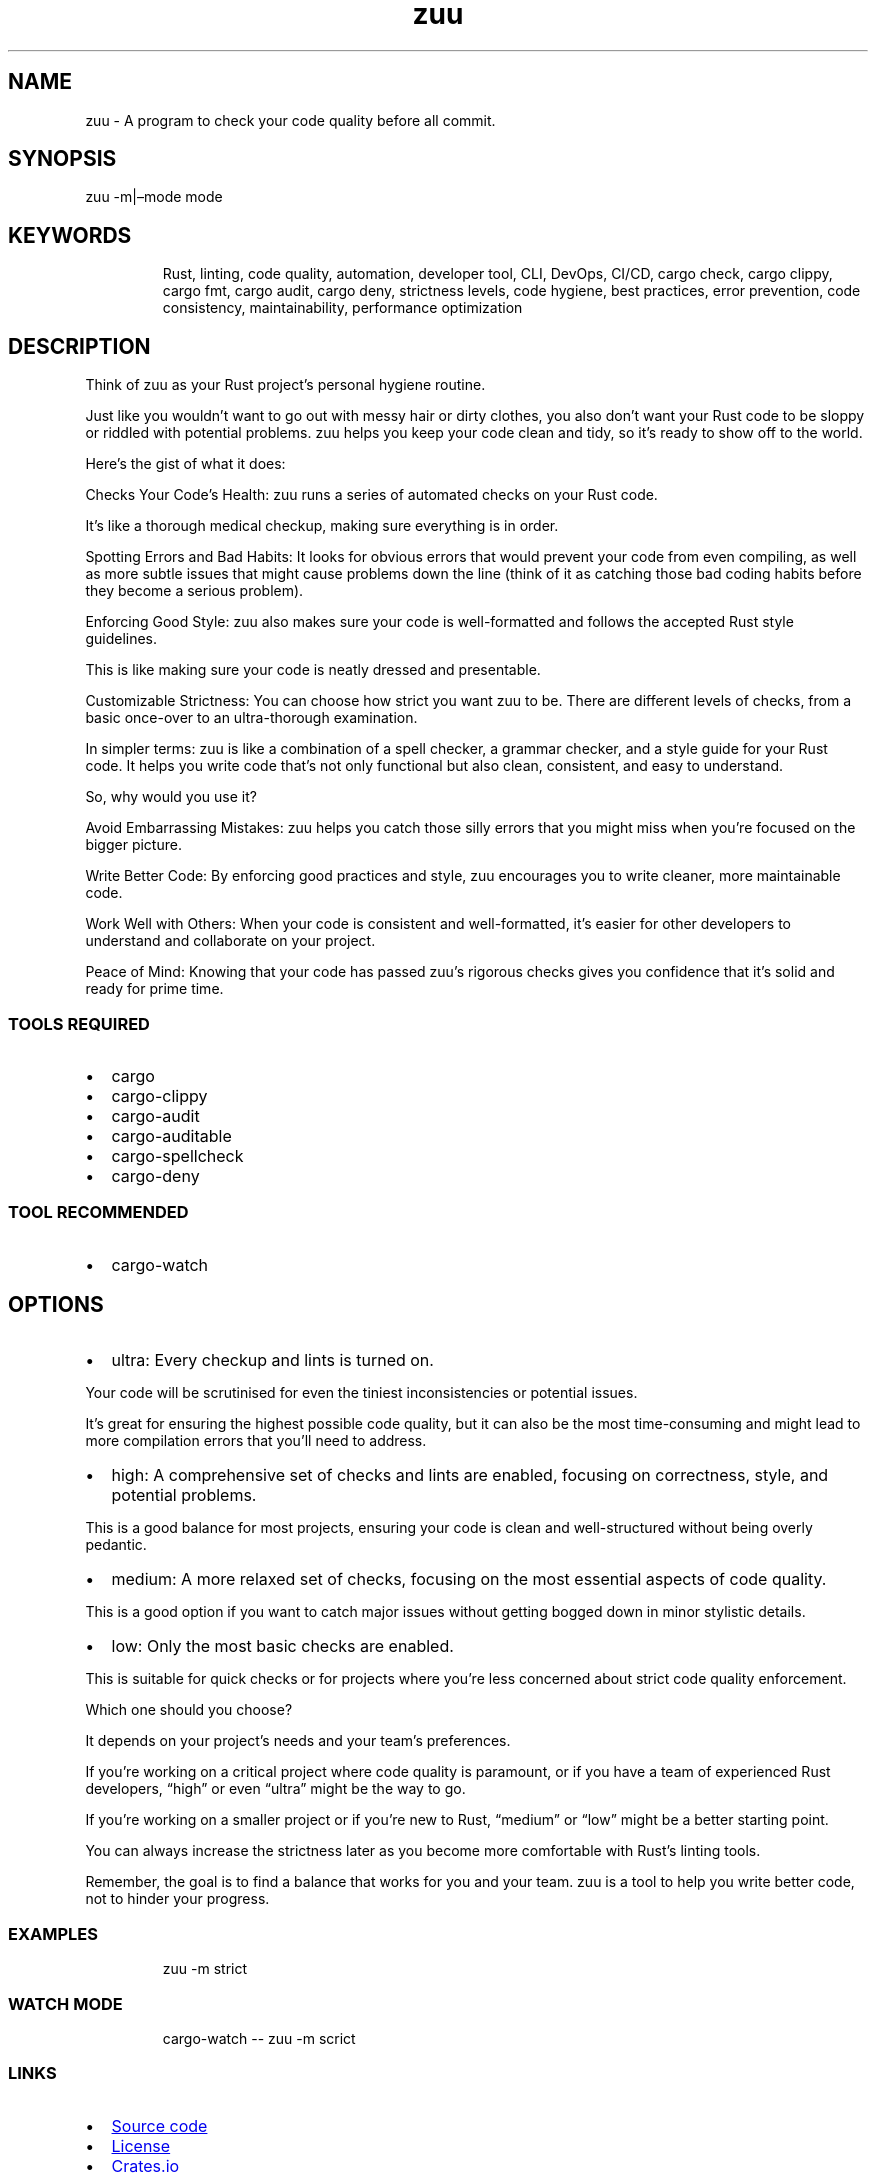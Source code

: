 .\" Automatically generated by Pandoc 3.1.9
.\"
.TH "zuu" "1" "2024-08-24" "" ""
.SH NAME
zuu - A program to check your code quality before all commit.
.SH SYNOPSIS
zuu -m|\[en]mode mode
.SH KEYWORDS
.RS
.PP
Rust, linting, code quality, automation, developer tool, CLI, DevOps,
CI/CD, cargo check, cargo clippy, cargo fmt, cargo audit, cargo deny,
strictness levels, code hygiene, best practices, error prevention, code
consistency, maintainability, performance optimization
.RE
.SH DESCRIPTION
Think of zuu as your Rust project\[cq]s personal hygiene routine.
.PP
Just like you wouldn\[cq]t want to go out with messy hair or dirty
clothes, you also don\[cq]t want your Rust code to be sloppy or riddled
with potential problems.
zuu helps you keep your code clean and tidy, so it\[cq]s ready to show
off to the world.
.PP
Here\[cq]s the gist of what it does:
.PP
Checks Your Code\[cq]s Health: zuu runs a series of automated checks on
your Rust code.
.PP
It\[cq]s like a thorough medical checkup, making sure everything is in
order.
.PP
Spotting Errors and Bad Habits: It looks for obvious errors that would
prevent your code from even compiling, as well as more subtle issues
that might cause problems down the line (think of it as catching those
bad coding habits before they become a serious problem).
.PP
Enforcing Good Style: zuu also makes sure your code is well-formatted
and follows the accepted Rust style guidelines.
.PP
This is like making sure your code is neatly dressed and presentable.
.PP
Customizable Strictness: You can choose how strict you want zuu to be.
There are different levels of checks, from a basic once-over to an
ultra-thorough examination.
.PP
In simpler terms: zuu is like a combination of a spell checker, a
grammar checker, and a style guide for your Rust code.
It helps you write code that\[cq]s not only functional but also clean,
consistent, and easy to understand.
.PP
So, why would you use it?
.PP
Avoid Embarrassing Mistakes: zuu helps you catch those silly errors that
you might miss when you\[cq]re focused on the bigger picture.
.PP
Write Better Code: By enforcing good practices and style, zuu encourages
you to write cleaner, more maintainable code.
.PP
Work Well with Others: When your code is consistent and well-formatted,
it\[cq]s easier for other developers to understand and collaborate on
your project.
.PP
Peace of Mind: Knowing that your code has passed zuu\[cq]s rigorous
checks gives you confidence that it\[cq]s solid and ready for prime
time.
.SS TOOLS REQUIRED
.IP \[bu] 2
\f[CR]cargo\f[R]
.IP \[bu] 2
\f[CR]cargo-clippy\f[R]
.IP \[bu] 2
\f[CR]cargo-audit\f[R]
.IP \[bu] 2
\f[CR]cargo-auditable\f[R]
.IP \[bu] 2
\f[CR]cargo-spellcheck\f[R]
.IP \[bu] 2
\f[CR]cargo-deny\f[R]
.SS TOOL RECOMMENDED
.IP \[bu] 2
\f[CR]cargo-watch\f[R]
.SH OPTIONS
.IP \[bu] 2
\f[CR]ultra\f[R]: Every checkup and lints is turned on.
.PP
Your code will be scrutinised for even the tiniest inconsistencies or
potential issues.
.PP
It\[cq]s great for ensuring the highest possible code quality, but it
can also be the most time-consuming and might lead to more compilation
errors that you\[cq]ll need to address.
.IP \[bu] 2
\f[CR]high\f[R]: A comprehensive set of checks and lints are enabled,
focusing on correctness, style, and potential problems.
.PP
This is a good balance for most projects, ensuring your code is clean
and well-structured without being overly pedantic.
.IP \[bu] 2
\f[CR]medium\f[R]: A more relaxed set of checks, focusing on the most
essential aspects of code quality.
.PP
This is a good option if you want to catch major issues without getting
bogged down in minor stylistic details.
.IP \[bu] 2
\f[CR]low\f[R]: Only the most basic checks are enabled.
.PP
This is suitable for quick checks or for projects where you\[cq]re less
concerned about strict code quality enforcement.
.PP
Which one should you choose?
.PP
It depends on your project\[cq]s needs and your team\[cq]s preferences.
.PP
If you\[cq]re working on a critical project where code quality is
paramount, or if you have a team of experienced Rust developers,
\[lq]high\[rq] or even \[lq]ultra\[rq] might be the way to go.
.PP
If you\[cq]re working on a smaller project or if you\[cq]re new to Rust,
\[lq]medium\[rq] or \[lq]low\[rq] might be a better starting point.
.PP
You can always increase the strictness later as you become more
comfortable with Rust\[cq]s linting tools.
.PP
Remember, the goal is to find a balance that works for you and your
team.
zuu is a tool to help you write better code, not to hinder your
progress.
.SS EXAMPLES
.IP
.EX
zuu -m strict
.EE
.SS WATCH MODE
.IP
.EX
cargo-watch -- zuu -m scrict
.EE
.SS LINKS
.IP \[bu] 2
\c
.UR https://github.com/otechdo/zuu
Source code
.UE \c
.IP \[bu] 2
\c
.UR https://raw.githubusercontent.com/otechdo/zuu/main/LICENSE
License
.UE \c
.IP \[bu] 2
\c
.UR https://crates.io/crates/zuu
Crates.io
.UE \c
.SS BUGS
.IP \[bu] 2
\c
.UR https://github.com/otechdo/zuu/issues
Report a bug
.UE \c
.SS PULL REQUEST
.IP \[bu] 2
\c
.UR https://github.com/otechdo/zuu/pulls
Submit a pull request
.UE \c
